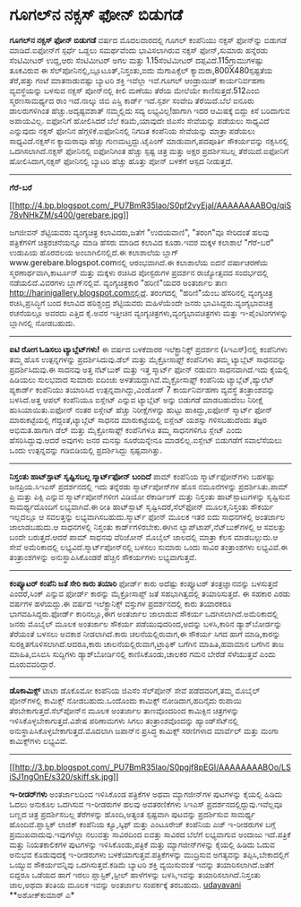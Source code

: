 * ಗೂಗಲ್‌ನ ನಕ್ಸಸ್ ಫೋನ್ ಬಿಡುಗಡೆ

*ಗೂಗಲ್‌ನ ನಕ್ಸಸ್ ಫೋನ್ ಬಿಡುಗಡೆ*
 ವರ್ಷದ ಮೊದಲವಾರದಲ್ಲಿ ಗೂಗಲ್ ಕಂಪೆನಿಯು ನಕ್ಸಸ್ ಫೋನ್‌ನ್ನು ಬಿಡುಗಡೆ
ಮಾಡಿದೆ.ಐಫೋನ್‌ಗೆ ಸ್ಪರ್ಧೆ ಒಡ್ಡಲು ಸಮರ್ಥವೆಂದು ಭಾವಿಸಲಾಗಿರುವ ನಕ್ಸಸ್
ಫೋನ್,ಸುಮಾರು ಹನ್ನೆರಡು ಸೆಂಟಿಮೀಟರ್ ಉದ್ದ,ಆರು ಸೆಂಟಿಮೀಟರ್ ಅಗಲ ಮತ್ತು
1.15ಸೆಂಟಿಮೀಟರ್ ದಪ್ಪವಿದೆ.115ಗ್ರಾಮುಗಳಷ್ಟು ತೂಕವಿರುವ ಈ
ಸೆಲ್‌ಪೋನಿನಲ್ಲಿ,ಬ್ಲೂಟೂತ್,ನಿಸ್ತಂತು,ಐದು ಮೆಗಾಪಿಕ್ಸೆಲ್
ಕ್ಯಾಮರಾ,800X480ಸ್ಪಷ್ಟತೆಯ ತೆರೆ,ಹತ್ತು ಗಂಟೆ ಮಾತನಾಡುವಷ್ಟು ಬ್ಯಾಟರಿ ಶಕ್ತಿ
ಇವೆಲ್ಲಾ ಇವೆ.ಗೂಗಲ್ ಆಂಡ್ರಾಯಿಡ್ ಕಾರ್ಯನಿರ್ವಹಣಾ ವ್ಯವಸ್ಥೆಯನ್ನು ಬಳಸುವ ನಕ್ಸಸ್
ಪೋನ್‌ನಲ್ಲಿ ಕೀಲಿ ಮಣೆಯು ತೆರೆಯ ಮೇಲೆಯೇ ಕಾಣಿಸುತ್ತದೆ.512ಎಂಬಿ ಸ್ಮರಣಸಾಮರ್ಥ್ಯದ
ರಾಂ ಇದೆ.ನಾಲ್ಕು ಜಿಬಿ ಎಸ್ಡಿ ಕಾರ್ಡ್ ಇದೆ.ಸ್ಪರ್ಶ ಸಂವೇದಿ ತೆರೆಯಿದೆ.ಬೆಲೆ ಐನೂರು
ಡಾಲರುಗಳಿಗಿಂತ ಹೆಚ್ಚು.ಅದೃಷ್ಟವಶಾತ್ ನಮ್ಮಲ್ಲಿದು ಸದ್ಯ ಲಭ್ಯವಿಲ್ಲ!ಹಾಗಾಗಿ ಇದರ
ಆಮಿಷಕ್ಕೆ ಬಿದ್ದು ಕಿಸೆ ಬರಿದಾಗುವ ಅಪಾಯವಿಲ್ಲ.
 ಐಫೋನಿಗೆ ಹೋಲಿಸಿದರೆ ಬೆಲೆ ಕಡಿಮೆ,ಯಾವುದೇ ಜಿಎಸೆಂ ಸೇವೆಯನ್ನು ಪಡೆಯಲು ಸಾಧ್ಯವಿದೆ
ಎನ್ನುವುದು ನಕ್ಸಸ್ ಫೋನಿನ ಹೆಗ್ಗಳಿಕೆ.ಐಫೋನಿನಲ್ಲಿ ನಿಗದಿತ ಕಂಪೆನಿಯ ಸೇವೆಯನ್ನು
ಮಾತ್ರಾ ಪಡೆಯಲು ಸಾಧ್ಯವಿದೆ.ನಕ್ಸಸ್‌ನ ಕ್ಯಾಮರಾವೂ ಹೆಚ್ಚು ಗುಣಮಟ್ತದ್ದು.ಟೈಪಿಂಗ್
ಮಾಡುವಾಗ,ಪದಪೂರ್ತಿ ಸೌಕರ್ಯವನ್ನು ನಕ್ಸಸಿನಲ್ಲಿ ಒದಗಿಸಲಾಗಿದೆ.ನಕ್ಸಸ್ ಫೋನಿನಲ್ಲಿ
ಐಫೋನಿಗಿಂತ ಹೆಚ್ಚು ಸ್ಪಷ್ಟ ಚಿತ್ರ ಮತ್ತು ಅಕ್ಷರ ಪ್ರದರ್ಶಿಸಬಲ್ಲ ತೆರೆಯಿದೆ.ಐಫೋನಿಗೆ
ಹೋಲಿಸಿದಾಗ,ನಕ್ಸಸ್ ಫೋನಿನಲ್ಲಿ ಬ್ಯಾಟರಿ ಹೆಚ್ಚು ಹೊತ್ತು ಪೋನ್ ಬಳಕೆಗೆ ಆಸ್ಪದ
ನೀಡುತ್ತದೆ.

------------------------------------------------------------------------------------------------
 *ಗೆರೆ-ಬರೆ*

[[http://4.bp.blogspot.com/_PU7BmR35lao/S0pf2vyEjaI/AAAAAAAABOg/qiS78vNHkZM/s1600-h/gerebare.jpg][[[http://4.bp.blogspot.com/_PU7BmR35lao/S0pf2vyEjaI/AAAAAAAABOg/qiS78vNHkZM/s400/gerebare.jpg]]]]

 ಜಗಜೀವನ್ ಶೆಟ್ಟಿಯವರು ವ್ಯಂಗ್ಯಚಿತ್ರ ಕಲಾವಿದರು,ಜತೆಗೆ "ಉದಯವಾಣಿ", "ತರಂಗ"ವೂ
ಸೇರಿದಂತೆ ಹಲವು ಪತ್ರಿಕೆಗಳಿಗೆ ಚಿತ್ರರಚನೆಯನ್ನೂ ಮಾಡಿ ಹೆಸರು ಮಾಡಿದ ಕಲಾವಿದ
ಕೂಡಾ.ಇವರ ಮಕ್ಕಳ ಕಲಾಶಾಲೆ "ಗೆರೆ-ಬರೆ" ಉಡುಪಿಯ ಹೊರವಲಯ ಅಂಬಾಗಿಲಿನಲ್ಲಿದೆ.ಈ
ಕಲಾಶಾಲೆಯ ಬ್ಲಾಗ್ www.gerebare.blogspot.comನಲ್ಲಿ ಆರಂಭವಾಗಿದೆ.ಈ ಕಲಾಶಾಲೆಯ
ಐದನೆ ವರ್ಷಾಚರಣೆಯ ಸ್ಮರಣಾರ್ಥವಾಗಿ,ಕಾರ್ಟೂನ್ ಮತ್ತು ಮಕ್ಕಳು ರಚಿಸಿದ ಪೋಸ್ಟರುಗಳ
ಪ್ರದರ್ಶನ ರಾಜ್ಯೋತ್ಸವದ ಸಂದರ್ಭದಲ್ಲಿ ನಡೆಯಲಿದೆ.ವಿವರಗಳು ಬ್ಲಾಗ್‌ನಲ್ಲಿವೆ.
 ವ್ಯಂಗ್ಯಚಿತ್ರಕಾರ "ಹರಿಣಿ"ಯವರ ಅಂತರ್ಜಾಲ ತಾಣ
http://harinigallery.blogspot.comನಲ್ಲಿದೆ. ತರಂಗದಲ್ಲಿ "ಹರಿಣಿ"ಯೆಂಬ
ಹೆಸರಿನಲ್ಲಿ ವ್ಯಂಗ್ಯಚಿತ್ರ ರಚಿಸಿ,ಪ್ರಸಿದ್ಧಿಗೆ ಬಂದ ಕಲಾವಿದ ಹರಿಶ್ಚಂದ್ರ
ಶೆಟ್ಟಿಯವರು ಮಹಿಳೆಯೆಂದೇ ಜನರು ಭಾವಿಸಿದ್ದರು.ವ್ಯಂಗ್ಯಭಾವಚಿತ್ರ ರಚನೆಯಲ್ಲೂ ಅವರದು
ಎತ್ತಿದ ಕೈ.ಅವರ ಇತ್ತೀಚಿನ ವ್ಯಂಗ್ಯಚಿತ್ರಗಳು,ವ್ಯಂಗ್ಯಭಾವಚಿತ್ರಗಳು ಮತ್ತು
ಇ-ಪೈಂಟಿಂಗಗಳನ್ನು ಬ್ಲಾಗಿನಲ್ಲಿ ನೋಡಬಹುದು.

-------------------------------------------------------------------------------------------

*ಐಟಿ ರೋಗ ಓಡಿಸಲು ಟ್ಯಾಬ್ಲೆಟ್‌ಗಳು!*
 ಈ ವರ್ಷದ ಬಳಕೆದಾರರ ಇಲೆಕ್ಟ್ರಾನಿಕ್ಸ್ ಪ್ರದರ್ಶನ (ಸಿಇಎಸ್)ನಲ್ಲಿ ಕಂಪೆನಿಗಳು ತಮ್ಮ
ಹೊಸ ಉತ್ಪನ್ನಗಳನ್ನು ಪ್ರದರ್ಶಿಸಿದುವು.ಡೆಲ್ ಮತ್ತು ಮೈಕ್ರೋಸಾಫ್ಟ್ ಕಂಪೆನಿಗಳು ತಮ್ಮ
ಟ್ಯಾಬ್ಲೆಟ್ ಸಾಧನವನ್ನು ಪ್ರದರ್ಶಿಸಿದುವು.ಈ ಸಾದನವು ಅತ್ತ ನೆಟ್‌ಬುಕ್ ಮತ್ತು ಇತ್ತ
ಸ್ಮಾರ್ಟ್ ಫೋನ್ ನಡುವಣ ಸಾಧನವಾಗಿದೆ.ಇದು ಕೈಯಲ್ಲಿ ಹಿಡಿಯಲು ಸುಲಭವಾದ ಸುಮಾರು ಐದಿಂಚು
ಅಳತೆಯದ್ದಾಗಿವೆ.ಮೈಕ್ರೋಸಾಫ್ಟ್ ಕಂಪೆನಿಯ ಟ್ಯಾಬ್ಲೆಟ್,ಹ್ಯುಲೆಟ್ ಪ್ಯಕಾರ್ಡ್
ಕಂಪೆನಿಯು ತಯಾರಿಸಿದ ಉತ್ಪನ್ನವಾಗಿದ್ದು,ವಿಂಡೋಸ್ 7 ಕಾರ್ಯನಿರ್ವಹಣಾ ವ್ಯವಸ್ಥೆ
ತಂತ್ರಾಂಶವನ್ನು ಬಳಸಿದೆ.ಅತ್ತ ಆಪಲ್ ಕಂಪೆನಿಯೂ ಐಸ್ಲೇಟ್ ಎನ್ನುವ ಟ್ಯಾಬ್ಲೆಟ್ ಅನ್ನು
ಬಿಡುಗಡೆ ಮಾಡಬಹುದೆಂಬ ನಿರೀಕ್ಷೆ ಹುಸಿಯಾಯಿತು.ಐಫೋನ್ ನಂತರ ಐಸ್ಲೇಟ್ ಹೆಚ್ಚು
ನಿರೀಕ್ಷೆಗಳನ್ನು ಹುಟ್ಟು ಹಾಕಿದ್ದು,ಐಫೋನ್ ಸ್ಮಾರ್ಟ್ ಫೋನ್ ಮಾರುಕಟ್ಟೆಯಲ್ಲಿ
ಗೆದ್ದಂತೆ,ಟ್ಯಾಬ್ಲೆಟ್ ಸಾಧನದ ಮಾರುಕಟ್ಟೆಯಲ್ಲಿ ಐಸ್ಲೇಟ್ ಯಶಸ್ಸು ಗಳಿಸಬಹುದೆಂದು
ತಜ್ಞರ ಅಭಿಮತ.ಹಾಗಾಗಿ ಡೆಲ್ ಮತ್ತು ಮೈಕ್ರೋಸಾಫ್ಟ್ ಕಂಪೆನಿಗಳೂ ತಮ್ಮ ಸಾಧನಗಳಿಗೂ
ಸ್ಲೇಟ್ ಎಂದು ಹೆಸರಿಸಿದ್ದುವು.ಆದರೆ ಅವುಗಳು ಜನರ ಮನಸ್ಸು ಸೂರೆಯನ್ನೇನೂ
ಮಾಡಲಿಲ್ಲ.ಐಸ್ಲೇಟ್ ಬಿಡುಗಡೆಗೆ ಸವಾಲೆಸೆಯಲು ಒಂದು ಉತ್ಪನ್ನವನ್ನು ಗಡಿಬಿಡಿಯಲ್ಲಿ
ಪ್ರದರ್ಶಿಸಿದ್ದು ಸ್ಪಷ್ಟವಾಗಿತ್ತು.

-------------------------------------------------------------------------------------
 *ನಿಸ್ತಂತು ಹಾಟ್‌ಸ್ಪಾಟ್ ಸೃಷ್ಟಿಸಬಲ್ಲ ಸ್ಮಾರ್ಟ್‌ಫೋನ್ ಬಂದಿದೆ*
 ಪಾಮ್ ಕಂಪೆನಿಯ ಸ್ಮಾರ್ಟ್‌ಫೋನ್‌ಗಳು ಬಹಳಷ್ಟು ಜನಪ್ರಿಯ.ಸಿಇಎಸ್ ಪ್ರದರ್ಶನದಲ್ಲಿ ಇದು
ತನ್ನೆರಡು ಸ್ಮಾರ್ಟ್‌ಪೋನ್‌ಗಳ ಹೊಸ ನಮೂನೆಗಳನ್ನು ಪ್ರದರ್ಶಿಸಿತು.ಪಾಮ್ ಪ್ರಿ ಮತ್ತು
ಪಿಕ್ಸಿ ಎನ್ನುವ ಸ್ಮಾರ್ಟ್‌ಪೋನ್‌ಗಳೀಗ ವಿಡಿಯೋ ರೆಕಾರ್ಡಿಂಗ್ ಮತ್ತು ನಿಸ್ತಂತು
ಹಾಟ್‌ಸ್ಪಾಟುಗಳನ್ನು ಸೃಷ್ಟಿಸುವ ಸಾಮರ್ಥ್ಯದೊಂದಿಗೆ ಲಭ್ಯವಾಗಿವೆ.ಈ ರೀತಿ
ಹಾಟ್‌ಸ್ಪಾಟ್ ಸೃಷ್ಟಿಸಿದರೆ,ಸೆಲ್‌ಫೋನ್ ಮೂಲಕ,ನಿಸ್ತಂತು ಸೌಕರ್ಯ ಇಲ್ಲದಲ್ಲೂ ಆ
ಸವಲತ್ತನ್ನು ಲಭ್ಯವಾಗಿಸಬಹುದು.ಸ್ಮಾರ್ಟ್ ಫೋನ್ ಮೂಲಕ ಇತರ ಐದು ಸಾಧನಗಳಲ್ಲಿ ಅಂತರ್ಜಾಲ
ಜಾಲಾಡಬಹುದು.ಆ ಸಾಧನಗಳಲ್ಲಿ ನಿಸ್ತಂತು ಕಾರ್ಡ್‌ಗಳಿರಬೇಕು.ಈಗಿನ
ಲ್ಯಾಪ್‌ಟಾಪ್,ನೆಟ್‌ಬುಕ್‌ಗಳಲ್ಲಿ ಆ ಸವಲತ್ತು ಬಂದೇ ಬರುತ್ತದೆ.ಆದರೆ ಪಾಮ್ ಸಾಧನವು
ವೆರಿಜೋನ್ ಮೊಬೈಲ್ ಜಾಲದಲ್ಲಿ ಮಾತ್ರಾ ಕೆಲಸ ಮಾಡಬಲ್ಲುದು.ಆ ಸೇವೆ ಅಮೆರಿಕಾದಲ್ಲಿ
ಲಭ್ಯವಿದೆ.ಸ್ಮಾರ್ಟ್‌ಪೋನ್‌ನಲ್ಲಿ ಬಳಸಲು ಸುಮಾರು ಒಂದು ಸಾವಿರ ತಂತ್ರಾಂಶಗಳು
ಲಭ್ಯವಿವೆ.ಈ ತಂತ್ರಾಂಶಗಳನ್ನು ಅನುಸ್ಥಾಪಿಸಿಕೊಂಡರೆ ಹೆಚ್ಚಿನ ಸೌಕರ್ಯಗಳು
ಲಭ್ಯವಾಗುತ್ತವೆ.
 -----------------------------------------------------------
 *ಕಂಪ್ಯೂಟರ್ ಕಂಪೆನಿ ಜತೆ ಸೇರಿ ಕಾರು ತಯಾರಿ*
 ಫೋರ್ಡ್ ಕಾರು ಅದೆಷ್ಟು ಕಂಪ್ಯೂಟರ್ ತಂತ್ರಜ್ಞಾನವನ್ನು ಬಳಸುತ್ತದೆ ಎಂದರೆ,ಸಿಂಕ್
ಎನ್ನುವ ಫೋರ್ಡ್ ಕಾರನ್ನು ಮೈಕ್ರೋಸಾಪ್ಟ್ ಜತೆ ಸಹಭಾಗಿತ್ವದಲ್ಲಿ ತಯಾರಿಸುತ್ತದೆ. ಈ
ಸಹಕಾರ ಎರಡು ವರ್ಷಗಳ ಹಳೆಯದ್ದು.ಈ ವರ್ಷದ ಇಲೆಕ್ಟ್ರಾನಿಕ್ಸ್ ವಸ್ತುಗಳ ಪ್ರದರ್ಶನದಲ್ಲಿ
ಕಾರು ತಯಾರಕರೂ ಭಾಗವಹಿಸಿದ್ದರು.ಫೋರ್ಡ್ ಕಾರಿನಲ್ಲೂ,ಈಗ ಅಂತರ್ಜಾಲ ಜಾಲಾಡುವ ಸೌಕರ್ಯ
ಒದಗಿಸಲಾಗಿದೆ.ಅಮೆರಿಕಾದಲ್ಲಿ ಜನರು ಮೊಬೈಲ್ ಮೂಲಕ ಅಂತರ್ಜಾಲ ಸೌಕರ್ಯ
ಪಡೆಯುವುದರಿಂದ,ಅದನ್ನು ಬಳಸಿ,ಕಾರಿನ ಡ್ಯಾಶ್‌ಬೋರ್ಡನ್ನು ತೆರೆಯಂತೆ ಬಳಸಲು ಅವಕಾಶ
ನೀಡಲಾಗಿದೆ.ಕಾರು ಚಲನೆಯಲ್ಲಿರುವಾಗ,ಈ ಸೌಕರ್ಯ ಸಿಗದ ಹಾಗೆ ಮಾಡಿ,ಕಾರನ್ನು
ಸುರಕ್ಷಿತಗೊಳಿಸಲಾಗಿದೆ.ಆದರೂ,ಕಾರು ಚಾಲನೆಯಲ್ಲಿರುವಾಗ,ಟ್ರಾಫಿಕ್ ಬಗೆಗಿನ
ಮಾಹಿತಿ,ಹವಾಮಾನ ಬಗೆಗಿನ ತಾಜ ಮಾಹಿತಿ,ಬಿಸಿಬಿಸಿ ಸುದ್ದಿಗಳು ಡ್ಯಾಶ್‌ಬೋರ್ಡಿನಲ್ಲಿ
ಕಾಣಿಸಿಕೊಂಡು,ಚಾಲಕರ ಗಮನ ಬೇರೆಡೆ ಸೆಳೆಯುತ್ತವೆ ಎಂದು ದೂರುವವರಿದ್ದಾರೆ.

---------------------------------------------------------------------------------
 *ಡೊಕಾಮಿಕ್ಸ್*
 ಟಾಟಾ ಡೊಕೊಮೋ ಕಂಪೆನಿಯ ಜಿಎಸೆಂ ಸೆಲ್‌ಪೋನ್ ಸೇವೆ ಪಡೆದವರಿಗೆ,ತಮ್ಮ ಮೊಬೈಲ್
ಪೋನ್‌ಗಳಲ್ಲಿ ಕಾಮಿಕ್ಸ್ ನೋಡಬಹುದು.ಒಂದೊಂದು ಕಾಮಿಕ್ಸ್ ನೋಡಿದಾಗ,ಹದಿನೈದು ರುಪಾಯಿ
ತೆರಬೇಕಾಗುತ್ತದೆ.ಸೆಲ್‌ಪೋನ್‌ನ ಮೂಲಕ ಅಂತರ್ಜಾಲ ತಾಣವೊಂದರಿಂದ ಕಾಮಿಕ್ಸಿನ
ಚಿತ್ರಗಳನ್ನು ಇಳಿಸಿಕೊಳ್ಳಬೇಕಾಗುತ್ತದೆ.ವಿಶೇಷ ಪರಿಣಾಮಗಳು ಸಿಗಲು ತಂತ್ರಾಂಶವೊಂದನ್ನು
ಹ್ಯಾಂಡ್‌ಸೆಟ್‌ನಲ್ಲಿ ಅನುಸ್ಥಾಪಿಸಿಕೊಳ್ಳಬೇಕಾಗುತ್ತದೆ.ಮೊದಲಾಗಿ ಜಪಾನ್‌ನ ಪ್ರಸಿದ್ಧ
ಕಾಮಿಕ್ಸ್ ಸರಣಿಗಳಾದ ಮಾರ್ವೆಲ್ ಮತ್ತು ಮಂಗಾ ಕಾಮಿಕ್ಸ್‌ಗಳು ಲಭ್ಯವಿವೆ.

-------------------------------------------------------------------------------------

[[http://3.bp.blogspot.com/_PU7BmR35lao/S0pgjf8pEGI/AAAAAAAABOo/LSiSJ1ngOnE/s1600-h/skiff.sk.jpg][[[http://3.bp.blogspot.com/_PU7BmR35lao/S0pgjf8pEGI/AAAAAAAABOo/LSiSJ1ngOnE/s320/skiff.sk.jpg]]]]

*ಇ-ರೀಡರ್‌ಗಳು*
 ಅಂತರ್ಜಾಲದಿಂದ ಇಳಿಸಿಕೊಂಡ ಪತ್ರಿಕೆಗಳ ಅಥವಾ ಮ್ಯಾಗಜೀನ್‌ಗಳ ಪುಟಗಳನ್ನು ಕೈಯಲ್ಲಿ
ಹಿಡಿದು ಓದಲು ಅನುಕೂಲ ಒದಗಿಸುವ ಇ-ರೀಡರುಗಳ ಹಲವು ಅವತರಣಿಕೆಗಳು ಸಿಇಎಸ್
ಪ್ರದರ್ಶನದಲ್ಲಿದ್ದುವು.ಇವೆಲ್ಲವೂ ಬಣ್ಣದ ಚಿತ್ರ ಪ್ರದರ್ಶಿಸಬಲ್ಲ ತೆರೆಗಳನ್ನು
ಹೊಂದಿ,ಅತ್ಯಂತ ಸ್ಪಷ್ಟವಾಗಿ ಪುಟವನ್ನು ಪ್ರದರ್ಶಿಸುವ ಸಾಮರ್ಥ್ಯ ಹೊಂದಿವೆ.ಪ್ಲಾಸ್ಟಿಕ್
ಲಾಜಿಕ್ ಕಂಪೆನಿಯ ಕ್ಯೂ,ಸ್ಕಿಫ್ ಮತ್ತು ಎಂಟೂರೇಜ್ ಕಂಪೆನಿಯ ಎಜ್ ಇ-ರೀಡರುಗಳ ಬಗ್ಗೆ
ಪ್ರಮುಖವಾದುವು.ಇವುಗಳೆಲ್ಲಾ ನಲುವತ್ತು ಸಾವಿರದಿಂದ ಐವತ್ತು ಸಾವಿರದ ಬೆಲೆಗೆ
ಲಭ್ಯವಾಗುವ ಅಂದಾಜು ಇದೆ.ಪತ್ರಿಕೆ ಮತ್ತು ನಿಯತಕಾಲಿಕಗಳ ಪುಟಗಳನ್ನು
ಇಳಿಸಿಕೊಂಡು,ಪತ್ರಿಕೆ ಮತ್ತು ಮ್ಯಾಗಜೀನ್‌ಗಳನ್ನು ಕೈಯಲ್ಲಿ ಹಿಡಿದು ಓದುವ ಅನುಭವ
ಕೊಡುವುದಕ್ಕೆ ಇ-ರೀಡರುಗಳು ಬಳಕೆಯಾಗುತ್ತವೆ.ಪತ್ರಿಕೆಗಳನ್ನು ಮುದ್ರಿಸುವ ಅಗತ್ಯವನ್ನು
ತಪ್ಪಿಸಿ,ಬೇಕಾದಲ್ಲಿಗೆ ಒಯ್ಯುವ ಸೌಕರ್ಯವನ್ನಿವು ಒದಗಿಸುತ್ತವೆ.ಕಡಿಮೆ ಬ್ಯಾಟರಿ ಶಕ್ತಿ
ವ್ಯಯಿಸುವಂತೆ ಇವನ್ನು ತಯಾರಿಸಲಾಗಿದೆ.ಜತೆಗೆ ಬಿದ್ದರೂ ಒಡೆಯದ ಹಾಗೆ ಇರಲು
ಪ್ಲಾಸ್ಟಿಕ್,ಸ್ಟೀಲ್ ಹಾಳೆಗಳನ್ನು ಬಳಸಿ,ಇವನ್ನು ತಯಾರಿಸಲಾಗಿದೆ.ನಿಸ್ತಂತು ಜಾಲ,ಅಥವಾ
ತಂತಿಯ ಮೂಲಕ ಇವನ್ನು ಅಂತರ್ಜಾಲ ಸಂಪರ್ಕಕ್ಕೆ ತರಬಹುದು.
 [[http://www.udayavani.com/epaper/ViewPDf.aspx?Id=25503][udayavani]]
 **ಅಶೋಕ್‌ಕುಮಾರ್ ಎ*
